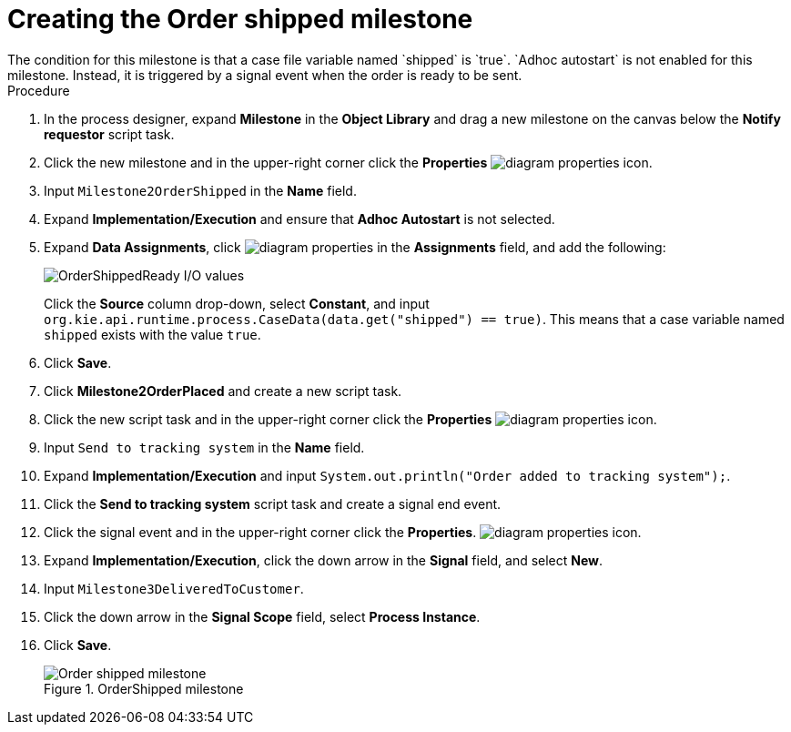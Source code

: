 [id='case-management-create-order-shipped-milestone-proc']
= Creating the Order shipped milestone
The condition for this milestone is that a case file variable named `shipped` is `true`. `Adhoc autostart` is not enabled for this milestone. Instead, it is triggered by a signal event when the order is ready to be sent.

.Procedure
. In the process designer, expand *Milestone* in the *Object Library* and drag a new milestone on the canvas below the *Notify requestor* script task.
. Click the new milestone and in the upper-right corner click the *Properties* image:getting-started/diagram_properties.png[] icon.
. Input `Milestone2OrderShipped` in the *Name* field.
. Expand *Implementation/Execution* and ensure that *Adhoc Autostart* is not selected.
. Expand *Data Assignments*, click image:getting-started/diagram_properties.png[] in the *Assignments* field, and add the following:
+
image::cases/ordershippedIO.png[OrderShippedReady I/O values]
+
Click the *Source* column drop-down, select *Constant*, and input `org.kie.api.runtime.process.CaseData(data.get("shipped") == true)`. This means that a case variable named `shipped` exists with the value `true`.

. Click *Save*.
. Click *Milestone2OrderPlaced* and create a new script task.
. Click the new script task and in the upper-right corner click the *Properties* image:getting-started/diagram_properties.png[] icon.
. Input `Send to tracking system` in the *Name* field.
. Expand *Implementation/Execution* and input `System.out.println("Order added to tracking system");`.
. Click the *Send to tracking system* script task and create a signal end event.
. Click the signal event and in the upper-right corner click the *Properties*.
 image:getting-started/diagram_properties.png[] icon.
. Expand *Implementation/Execution*, click the down arrow in the *Signal* field, and select *New*.
. Input `Milestone3DeliveredToCustomer`.
. Click the down arrow in the *Signal Scope* field, select *Process Instance*.
. Click *Save*.
+
.OrderShipped milestone
image::cases/order-shipped.png[Order shipped milestone]
